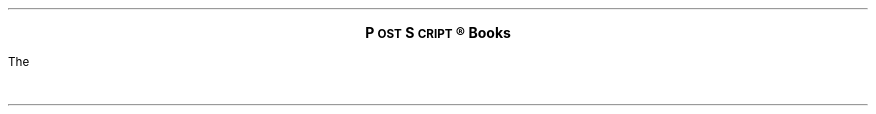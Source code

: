 \" Copyright (c) 1985,1987 Adobe Systems Incorporated. All Rights Reserved.
\" GOVERNMENT END USERS: See notice of rights in Notice file in TranScript
\" library directory -- probably /usr/lib/ps/Notice
\" RCSID: $Header: psbook.ms,v 2.2 87/11/17 16:02:09 byron Rel $
.nr FM .5i
.nr PS 10
.nr VS 12
.ds TS T\s-2RAN\s+2S\s-2CRIPT\s+2
.ds PS P\s-2OST\s+2S\s-2CRIPT\s+2
.sp 4
.LG
.ft B
.ce
\*(PS\v'-.3v'\(rg\v'.3v' Books
.sp 3
.LP
The
.FS
\*(PS is a registered trademark of Adobe Systems Incorporated.  
.br
Apple and LaserWriter are trademarks of Apple Computer.
.FE
.I
\*(PS Language Reference Manual
.R
(ISBN 0-201-10174-2, $22.95, 336 pages, illustrated)
and the
.I
\*(PS Language Tutorial and Cookbook
.R
(ISBN 0-201-10179-3, $16.95, 256 pages, illustrated)
are published by Addison-Wesley Publishing Company of Reading, Mass.

The
.I
\*(PS Language Reference Manual
.R
is the complete definitive reference guide to the \*(PS language.
It begins with a discussion of the basic ideas
that underlie \*(PS, followed by comprehensive presentations of
the language and its graphics and font facilities.  The precise
semantics of every \*(PS operator is detailed in a convenient
dictionary-like format.  The manual concludes with four
appendices on the standard fonts, implementation limits, structuring
conventions, and the Apple LaserWriter.

The
.I
\*(PS Language Tutorial and Cookbook
.R
provides a thorough, clearly written guide to \*(PS
that outlines the features and capabilities of the language and
shows practical ways to create useful \*(PS programs.  Using
annotated examples and short programs, the tutorial
provides a step-by-step guided tour of \*(PS, highlighting
those qualities that make it such a unique and powerful language.
The cookbook offers a collection of some of the most useful
techniques and procedures available to \*(PS programmers.

\fBThese books should be available in your local bookstore.\fP Most
bookstores will accept orders using the ISBN (International Standard Book
Number) codes given above.  If you are unable to locate the books in your
area, Adobe will sell them for list price plus shipping and handling (see
below).
.LP
To purchase the books from Adobe Systems, 
fill in the bottom section of this page
and send it with remittance to:
.DS
\*(PS Language Books
Adobe Systems Incorporated
1585 Charleston Road
P.O. Box 7900
Mountain View, CA \ \ 94309-7900
.DE
.sp 0.04i
Please send me 
.SM
.br
\l'.25i' copies of the 
.I
\*(PS Language Reference Manual,
.R
(@ $28.00 in the 48 states, $33.00 elsewhere), and
.br
\l'.25i' copies of the 
.I
\*(PS Language Tutorial and Cookbook,
.R
(@ $22.00 in the 48 states, $27.00 elsewhere), or
.br
\l'.25i' copies of both books
.R
(@ $45.00 in the 48 states, $50.00 elsewhere).
.br
.NL

Enclosed is a check payable to Adobe Systems Incorporated for $\l'1i'.
.br
My return address is:
.br
.RS
.ta 4i
.tc \(ru

	

	

	

	
.RE
